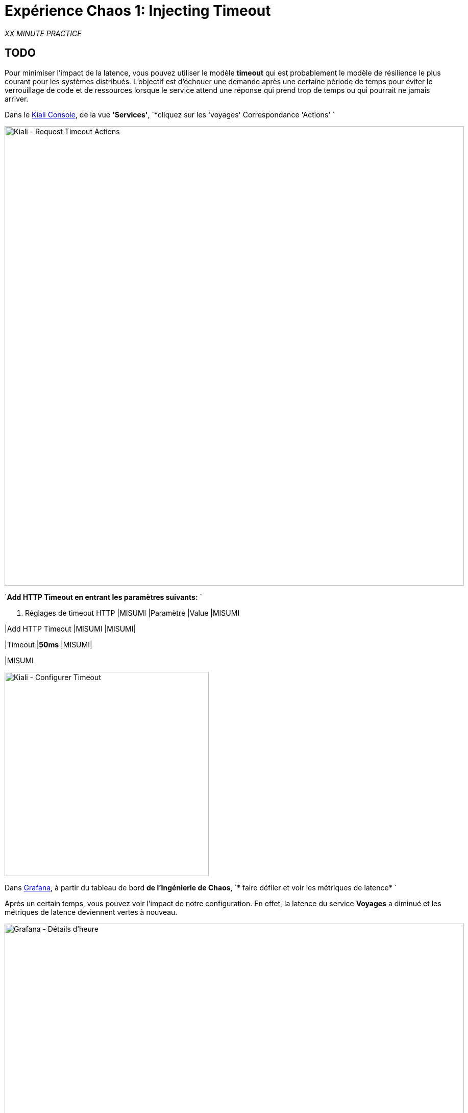 :markup-in-source: verbatim,attributes,quotes
:CHE_URL: http://codeready-workspaces.%APPS_HOSTNAME_SUFFIX%
:USER_ID: %USER_ID%
:OPENSHIFT_PASSWORD: %OPENSHIFT_PASSWORD%
:OPENSHIFT_CONSOLE_URL: https://console-openshift-console.%APPS_HOSTNAME_SUFFIX%/topology/ns/chaos-engineering{USER_ID}/graph
:APPS_HOSTNAME_SUFFIX: %APPS_HOSTNAME_SUFFIX%
:KIALI_URL: https://kiali-istio-system.%APPS_HOSTNAME_SUFFIX%
:GRAFANA_URL: https://grafana-istio-system.%APPS_HOSTNAME_SUFFIX%

= Expérience Chaos 1: Injecting Timeout

_XX MINUTE PRACTICE_

== TODO

Pour minimiser l'impact de la latence, vous pouvez utiliser le modèle **timeout** qui est probablement le modèle de résilience le plus courant pour les systèmes distribués.
L'objectif est d'échouer une demande après une certaine période de temps pour éviter le verrouillage de code et de ressources lorsque le service attend une réponse qui prend trop de temps ou qui pourrait ne jamais arriver.

Dans le {KIALI_URL}[Kiali Console^], de la vue **'Services'**, `*cliquez sur les 'voyages' Correspondance 'Actions' `

image:kiali-request-timeout-actions.png[Kiali - Request Timeout Actions,900]

`*Add HTTP Timeout en entrant les paramètres suivants:* `

. Réglages de timeout HTTP
[%header,cols=3*]
|MISUMI
|Paramètre
|Value
|MISUMI

|Add HTTP Timeout
|MISUMI
|MISUMI|

|Timeout
|**50ms**
|MISUMI|

|MISUMI

image:kiali-configure-timeout.png[Kiali - Configurer Timeout,400]

Dans {GRAFANA_URL}[Grafana^], à partir du tableau de bord ** de l'Ingénierie de Chaos**, `* faire défiler et voir les métriques de latence* `

Après un certain temps, vous pouvez voir l'impact de notre configuration. En effet, la latence du service **Voyages** a diminué et
les métriques de latence deviennent vertes à nouveau.

image:grafana-timeout-details-1.png[Grafana - Détails d'heure,900]

image:grafana-timeout-details-2.png[Grafana - Détails d'heure,900]

Les problèmes de latence ont été corrigés mais le calendrier introduit des erreurs pour les demandes qui dépassent le seuil.
`*Scrouler et voir les paramètres du taux d'erreur* `

image:grafana-timeout-error.png[Grafana - Erreur d'heure, 900]

== TODO

Vous avez mis en œuvre des délais pour le service de voyages.
Mettons en œuvre une stratégie de retry pour atténuer ces erreurs transitoires.

Dans le {KIALI_URL}[Kiali Console^], de la vue **'Services**,
`*cliquez sur les 'travels' ACIA 'Actions' et ajoutez HTTP Retry en entrant les paramètres suivants:* `

. Réglages de rentrée HTTP
[%header,cols=3*]
|MISUMI
|Paramètre
|Value
|MISUMI

|Add HTTP Retry
|MISUMI
|MISUMI|

|Attempts
|**3**
|MISUMI|

|Per Try Timeout
|**10ms**
|MISUMI|

|MISUMI

image:kiali-configure-retry.png[Kiali - Configurer Retry,400]

&lt; &lt; Retour à {GRAFANA_URL}[Grafana^]* &gt; &gt; , vous pouvez indiquer que le motif de rentrée réduit les taux d &apos; erreur sans affecter la latence.

